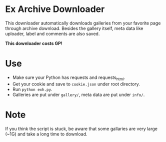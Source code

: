 * Ex Archive Downloader

This downloader automatically downloads galleries from your favorite page through archive download. Besides the gallery itself, meta data like uploader, label and comments are also saved.

*This downloader costs GP!*

* Use
- Make sure your Python has requests and requests_html.
- Get your cookie and save to =cookie.json= under root directory.
- Run =python exh.py=.
- Galleries are put under =gallery/=, meta data are put under =info/=.

* Note
If you think the script is stuck, be aware that some gallaries are very large (~1G) and take a long time to download.
